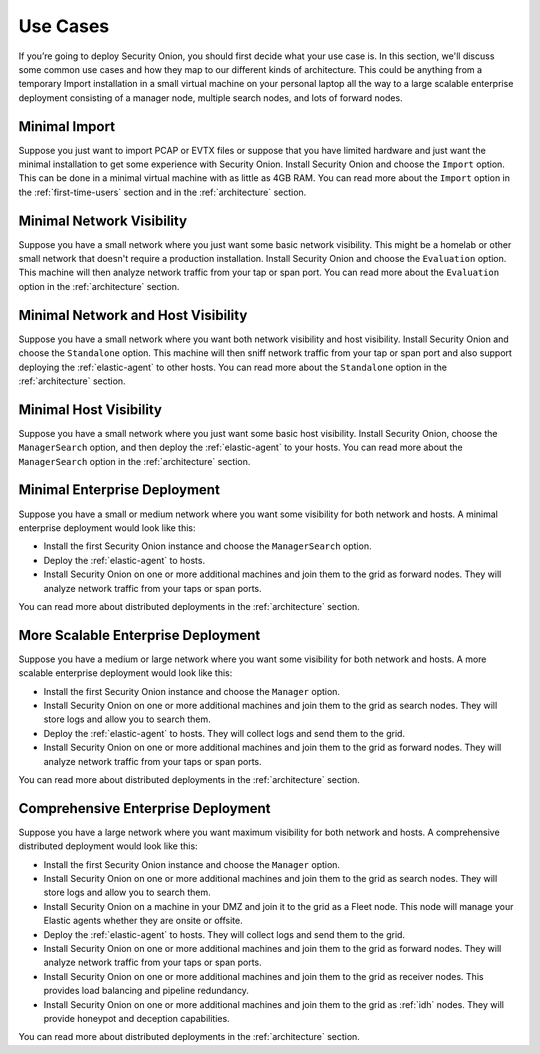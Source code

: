 .. _use-cases:

Use Cases
=========

If you’re going to deploy Security Onion, you should first decide what your use case is. In this section, we'll discuss some common use cases and how they map to our different kinds of architecture. This could be anything from a temporary Import installation in a small virtual machine on your personal laptop all the way to a large scalable enterprise deployment consisting of a manager node, multiple search nodes, and lots of forward nodes.

Minimal Import
--------------

Suppose you just want to import PCAP or EVTX files or suppose that you have limited hardware and just want the minimal installation to get some experience with Security Onion. Install Security Onion and choose the ``Import`` option. This can be done in a minimal virtual machine with as little as 4GB RAM. You can read more about the ``Import`` option in the :ref:`first-time-users` section and in the :ref:`architecture` section.

Minimal Network Visibility
--------------------------

Suppose you have a small network where you just want some basic network visibility. This might be a homelab or other small network that doesn't require a production installation. Install Security Onion and choose the ``Evaluation`` option. This machine will then analyze network traffic from your tap or span port. You can read more about the ``Evaluation`` option in the :ref:`architecture` section.

Minimal Network and Host Visibility
-----------------------------------

Suppose you have a small network where you want both network visibility and host visibility. Install Security Onion and choose the ``Standalone`` option. This machine will then sniff network traffic from your tap or span port and also support deploying the :ref:`elastic-agent` to other hosts. You can read more about the ``Standalone`` option in the :ref:`architecture` section.

Minimal Host Visibility
-----------------------

Suppose you have a small network where you just want some basic host visibility. Install Security Onion, choose the ``ManagerSearch`` option, and then deploy the :ref:`elastic-agent` to your hosts. You can read more about the ``ManagerSearch`` option in the :ref:`architecture` section.

Minimal Enterprise Deployment
-----------------------------

Suppose you have a small or medium network where you want some visibility for both network and hosts. A minimal enterprise deployment would look like this:

- Install the first Security Onion instance and choose the ``ManagerSearch`` option.
- Deploy the :ref:`elastic-agent` to hosts.
- Install Security Onion on one or more additional machines and join them to the grid as forward nodes. They will analyze network traffic from your taps or span ports.

You can read more about distributed deployments in the :ref:`architecture` section.

More Scalable Enterprise Deployment
-----------------------------------

Suppose you have a medium or large network where you want some visibility for both network and hosts. A more scalable enterprise deployment would look like this:

- Install the first Security Onion instance and choose the ``Manager`` option.
- Install Security Onion on one or more additional machines and join them to the grid as search nodes. They will store logs and allow you to search them.
- Deploy the :ref:`elastic-agent` to hosts. They will collect logs and send them to the grid.
- Install Security Onion on one or more additional machines and join them to the grid as forward nodes. They will analyze network traffic from your taps or span ports.

You can read more about distributed deployments in the :ref:`architecture` section.

Comprehensive Enterprise Deployment
-----------------------------------

Suppose you have a large network where you want maximum visibility for both network and hosts. A comprehensive distributed deployment would look like this:

- Install the first Security Onion instance and choose the ``Manager`` option.
- Install Security Onion on one or more additional machines and join them to the grid as search nodes. They will store logs and allow you to search them.
- Install Security Onion on a machine in your DMZ and join it to the grid as a Fleet node. This node will manage your Elastic agents whether they are onsite or offsite.
- Deploy the :ref:`elastic-agent` to hosts. They will collect logs and send them to the grid.
- Install Security Onion on one or more additional machines and join them to the grid as forward nodes. They will analyze network traffic from your taps or span ports.
- Install Security Onion on one or more additional machines and join them to the grid as receiver nodes. This provides load balancing and pipeline redundancy.
- Install Security Onion on one or more additional machines and join them to the grid as :ref:`idh` nodes. They will provide honeypot and deception capabilities.

You can read more about distributed deployments in the :ref:`architecture` section.
